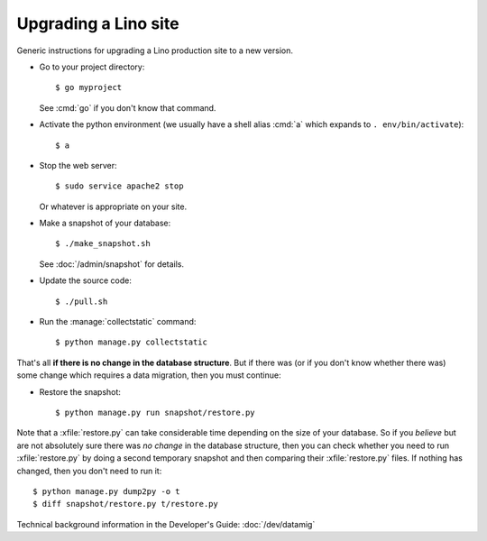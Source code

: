 .. _admin.upgrade:

=====================
Upgrading a Lino site
=====================

Generic instructions for upgrading a Lino production site to a new
version.


- Go to your project directory::

    $ go myproject

  See :cmd:`go` if you don't know that command.

- Activate the python environment (we usually have a shell alias
  :cmd:`a` which expands to ``. env/bin/activate``)::

    $ a

- Stop the web server::

    $ sudo service apache2 stop

  Or whatever is appropriate on your site.
    
- Make a snapshot of your database::
    
    $ ./make_snapshot.sh

  See :doc:`/admin/snapshot` for details.

- Update the source code::

    $ ./pull.sh

- Run the :manage:`collectstatic` command::

    $ python manage.py collectstatic

    
That's all **if there is no change in the database structure**. But if
there was (or if you don't know whether there was) some change which
requires a data migration, then you must continue:

- Restore the snapshot::

    $ python manage.py run snapshot/restore.py


Note that a :xfile:`restore.py` can take considerable time depending
on the size of your database.  So if you *believe* but are not
absolutely sure there was *no change* in the database structure, then
you can check whether you need to run :xfile:`restore.py` by doing a
second temporary snapshot and then comparing their :xfile:`restore.py`
files.  If nothing has changed, then you don't need to run it::
    
    $ python manage.py dump2py -o t
    $ diff snapshot/restore.py t/restore.py    



    

Technical background information in the Developer's Guide:
:doc:`/dev/datamig`
